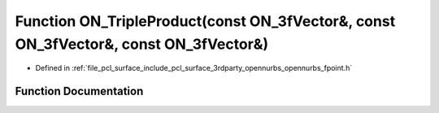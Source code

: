 .. _exhale_function_opennurbs__fpoint_8h_1abd75596bee10e30f168b238d0f99cdf1:

Function ON_TripleProduct(const ON_3fVector&, const ON_3fVector&, const ON_3fVector&)
=====================================================================================

- Defined in :ref:`file_pcl_surface_include_pcl_surface_3rdparty_opennurbs_opennurbs_fpoint.h`


Function Documentation
----------------------


.. doxygenfunction:: ON_TripleProduct(const ON_3fVector&, const ON_3fVector&, const ON_3fVector&)
